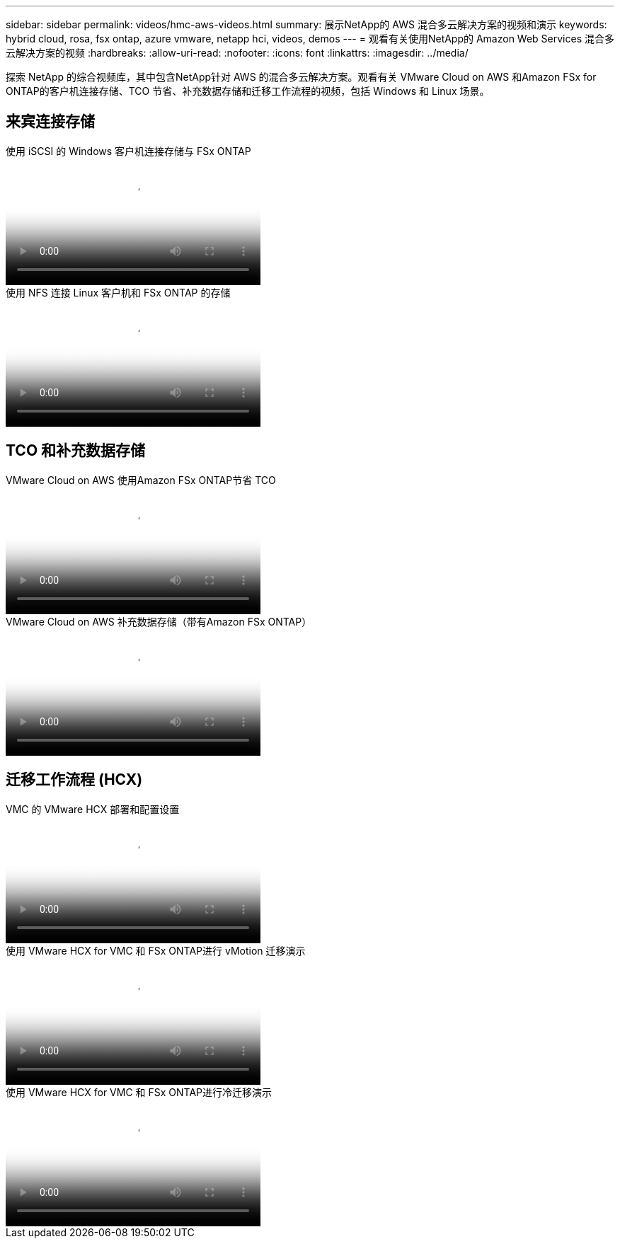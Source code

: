 ---
sidebar: sidebar 
permalink: videos/hmc-aws-videos.html 
summary: 展示NetApp的 AWS 混合多云解决方案的视频和演示 
keywords: hybrid cloud, rosa, fsx ontap, azure vmware, netapp hci, videos, demos 
---
= 观看有关使用NetApp的 Amazon Web Services 混合多云解决方案的视频
:hardbreaks:
:allow-uri-read: 
:nofooter: 
:icons: font
:linkattrs: 
:imagesdir: ../media/


[role="lead"]
探索 NetApp 的综合视频库，其中包含NetApp针对 AWS 的混合多云解决方案。观看有关 VMware Cloud on AWS 和Amazon FSx for ONTAP的客户机连接存储、TCO 节省、补充数据存储和迁移工作流程的视频，包括 Windows 和 Linux 场景。



== 来宾连接存储

.使用 iSCSI 的 Windows 客户机连接存储与 FSx ONTAP
video::0d03e040-634f-4086-8cb5-b01200fb8515[panopto,width=360]
.使用 NFS 连接 Linux 客户机和 FSx ONTAP 的存储
video::c3befe1b-4f32-4839-a031-b01200fb6d60[panopto,width=360]


== TCO 和补充数据存储

.VMware Cloud on AWS 使用Amazon FSx ONTAP节省 TCO
video::f0fedec5-dc17-47af-8821-b01200f00e08[panopto,width=360]
.VMware Cloud on AWS 补充数据存储（带有Amazon FSx ONTAP）
video::2065dcc1-f31a-4e71-a7d5-b01200f01171[panopto,width=360]


== 迁移工作流程 (HCX)

.VMC 的 VMware HCX 部署和配置设置
video::6132c921-a44c-4c81-aab7-b01200fb5d29[panopto,width=360]
.使用 VMware HCX for VMC 和 FSx ONTAP进行 vMotion 迁移演示
video::52661f10-3f90-4f3d-865a-b01200f06d31[panopto,width=360]
.使用 VMware HCX for VMC 和 FSx ONTAP进行冷迁移演示
video::685c0dc2-9d8a-42ff-b46d-b01200f056b0[panopto,width=360]